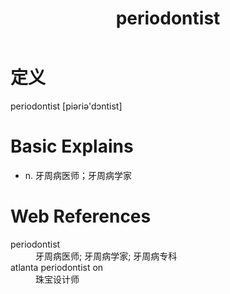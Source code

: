 #+title: periodontist
#+roam_tags:英语单词

* 定义
  
periodontist [piəriə'dɔntist]

* Basic Explains
- n. 牙周病医师；牙周病学家

* Web References
- periodontist :: 牙周病医师; 牙周病学家; 牙周病专科
- atlanta periodontist on :: 珠宝设计师
